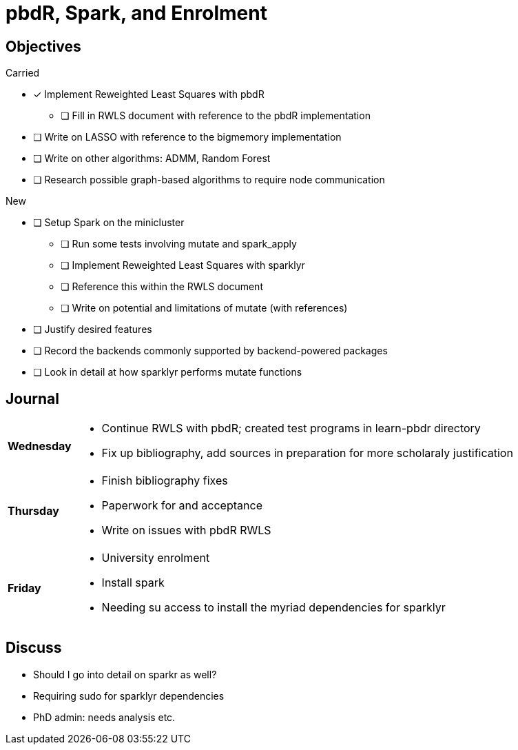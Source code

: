 pbdR, Spark, and Enrolment
==========================

== Objectives ==

.Carried
* [*] Implement Reweighted Least Squares with pbdR
** [ ] Fill in RWLS document with reference to the pbdR implementation
* [ ] Write on LASSO with reference to the bigmemory implementation
* [ ] Write on other algorithms: ADMM, Random Forest
* [ ] Research possible graph-based algorithms to require node communication

.New
* [ ] Setup Spark on the minicluster
** [ ] Run some tests involving mutate and spark_apply
** [ ] Implement Reweighted Least Squares with sparklyr
** [ ] Reference this within the RWLS document
** [ ] Write on potential and limitations of mutate (with references)
* [ ] Justify desired features
* [ ] Record the backends commonly supported by backend-powered packages
* [ ] Look in detail at how sparklyr performs mutate functions

== Journal ==

[horizontal]
*Wednesday*::
	- Continue RWLS with pbdR; created test programs in learn-pbdr
	  directory
	- Fix up bibliography, add sources in preparation for more scholaraly
	  justification
*Thursday*::
	- Finish bibliography fixes
	- Paperwork for and acceptance
	- Write on issues with pbdR RWLS
*Friday*::
	- University enrolment
	- Install spark
	- Needing su access to install the myriad dependencies for sparklyr

== Discuss ==
* Should I go into detail on sparkr as well?
* Requiring sudo for sparklyr dependencies
* PhD admin: needs analysis etc.
